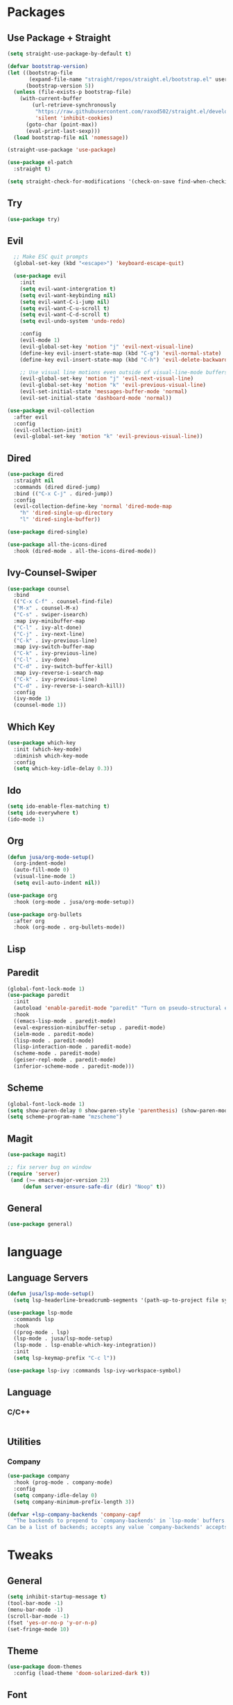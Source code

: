 #+STARTUP: overview hidestars 
* Packages
** Use Package + Straight
#+BEGIN_SRC emacs-lisp
(setq straight-use-package-by-default t)

(defvar bootstrap-version)
(let ((bootstrap-file
       (expand-file-name "straight/repos/straight.el/bootstrap.el" user-emacs-directory))
      (bootstrap-version 5))
  (unless (file-exists-p bootstrap-file)
    (with-current-buffer
        (url-retrieve-synchronously
         "https://raw.githubusercontent.com/raxod502/straight.el/develop/install.el"
         'silent 'inhibit-cookies)
      (goto-char (point-max))
      (eval-print-last-sexp)))
  (load bootstrap-file nil 'nomessage))

(straight-use-package 'use-package)

(use-package el-patch
  :straight t)

(setq straight-check-for-modifications '(check-on-save find-when-checking))
#+END_SRC

** Try
#+BEGIN_SRC emacs-lisp
(use-package try)
#+END_SRC

** Evil
#+BEGIN_SRC emacs-lisp
  ;; Make ESC quit prompts
  (global-set-key (kbd "<escape>") 'keyboard-escape-quit)

  (use-package evil
    :init
    (setq evil-want-intergration t)
    (setq evil-want-keybinding nil)
    (setq evil-want-C-i-jump nil)
    (setq evil-want-C-u-scroll t)
    (setq evil-want-C-d-scroll t)
    (setq evil-undo-system 'undo-redo)

    :config
    (evil-mode 1)
    (evil-global-set-key 'motion "j" 'evil-next-visual-line)
    (define-key evil-insert-state-map (kbd "C-g") 'evil-normal-state)
    (define-key evil-insert-state-map (kbd "C-h") 'evil-delete-backward-char-and-join)

    ;; Use visual line motions even outside of visual-line-mode buffers
    (evil-global-set-key 'motion "j" 'evil-next-visual-line)
    (evil-global-set-key 'motion "k" 'evil-previous-visual-line)
    (evil-set-initial-state 'messages-buffer-mode 'normal)
    (evil-set-initial-state 'dashboard-mode 'normal))

(use-package evil-collection
  :after evil
  :config
  (evil-collection-init)
  (evil-global-set-key 'motion "k" 'evil-previous-visual-line))

#+END_SRC

** Dired
#+BEGIN_SRC emacs-lisp
(use-package dired
  :straight nil
  :commands (dired dired-jump)
  :bind (("C-x C-j" . dired-jump))
  :config
  (evil-collection-define-key 'normal 'dired-mode-map
    "h" 'dired-single-up-directory
    "l" 'dired-single-buffer))

(use-package dired-single)

(use-package all-the-icons-dired
  :hook (dired-mode . all-the-icons-dired-mode))
#+END_SRC
** Ivy-Counsel-Swiper
#+BEGIN_SRC emacs-lisp
(use-package counsel
  :bind
  (("C-x C-f" . counsel-find-file)
  ("M-x" . counsel-M-x)
  ("C-s" . swiper-isearch)
  :map ivy-minibuffer-map
  ("C-l" . ivy-alt-done)
  ("C-j" . ivy-next-line)
  ("C-k" . ivy-previous-line)
  :map ivy-switch-buffer-map
  ("C-k" . ivy-previous-line)
  ("C-l" . ivy-done)
  ("C-d" . ivy-switch-buffer-kill)
  :map ivy-reverse-i-search-map
  ("C-k" . ivy-previous-line)
  ("C-d" . ivy-reverse-i-search-kill))
  :config
  (ivy-mode 1)
  (counsel-mode 1))
#+END_SRC

** Which Key
#+BEGIN_SRC emacs-lisp
(use-package which-key
  :init (which-key-mode)
  :diminish which-key-mode
  :config
  (setq which-key-idle-delay 0.3))
#+END_SRC

** Ido
#+BEGIN_SRC emacs-lisp
(setq ido-enable-flex-matching t)
(setq ido-everywhere t)
(ido-mode 1)
#+END_SRC

** Org
#+BEGIN_SRC emacs-lisp
(defun jusa/org-mode-setup()
  (org-indent-mode)
  (auto-fill-mode 0)
  (visual-line-mode 1)
  (setq evil-auto-indent nil))

(use-package org
  :hook (org-mode . jusa/org-mode-setup))

(use-package org-bullets
  :after org
  :hook (org-mode . org-bullets-mode))
#+END_SRC

** Lisp
** Paredit
#+BEGIN_SRC emacs-lisp
(global-font-lock-mode 1)
(use-package paredit
  :init
  (autoload 'enable-paredit-mode "paredit" "Turn on pseudo-structural editing of Lisp code." t)
  :hook
  ((emacs-lisp-mode . paredit-mode)
  (eval-expression-minibuffer-setup . paredit-mode)
  (ielm-mode . paredit-mode)
  (lisp-mode . paredit-mode)
  (lisp-interaction-mode . paredit-mode)
  (scheme-mode . paredit-mode)
  (geiser-repl-mode . paredit-mode)
  (inferior-scheme-mode . paredit-mode)))
#+END_SRC
** Scheme
#+BEGIN_SRC emacs-lisp
(global-font-lock-mode 1) 
(setq show-paren-delay 0 show-paren-style 'parenthesis) (show-paren-mode 1) 
(setq scheme-program-name "mzscheme")
#+END_SRC

** Magit
#+BEGIN_SRC emacs-lisp
(use-package magit)

;; fix server bug on window
(require 'server)
 (and (>= emacs-major-version 23)
     (defun server-ensure-safe-dir (dir) "Noop" t))
#+END_SRC

** General
#+BEGIN_SRC emacs-lisp
(use-package general)
#+END_SRC
* language
** Language Servers
#+BEGIN_SRC emacs-lisp
(defun jusa/lsp-mode-setup()
  (setq lsp-headerline-breadcrumb-segments '(path-up-to-project file symbols)) (lsp-headerline-breadcrumb-mode))

(use-package lsp-mode
  :commands lsp 
  :hook 
  ((prog-mode . lsp)
  (lsp-mode . jusa/lsp-mode-setup)
  (lsp-mode . lsp-enable-which-key-integration))
  :init
  (setq lsp-keymap-prefix "C-c l"))

(use-package lsp-ivy :commands lsp-ivy-workspace-symbol)
#+END_SRC

** Language
*** C/C++
#+BEGIN_SRC emacs-lisp
#+END_SRC

** Utilities
*** Company
#+BEGIN_SRC emacs-lisp
(use-package company
  :hook (prog-mode . company-mode)
  :config
  (setq company-idle-delay 0)
  (setq company-minimum-prefix-length 3))

(defvar +lsp-company-backends 'company-capf
  "The backends to prepend to `company-backends' in `lsp-mode' buffers.
Can be a list of backends; accepts any value `company-backends' accepts.")
#+END_SRC
* Tweaks
** General
#+BEGIN_SRC emacs-lisp
(setq inhibit-startup-message t)
(tool-bar-mode -1)
(menu-bar-mode -1)
(scroll-bar-mode -1)
(fset 'yes-or-no-p 'y-or-n-p)
(set-fringe-mode 10)
#+END_SRC

** Theme
#+BEGIN_SRC emacs-lisp
(use-package doom-themes
  :config (load-theme 'doom-solarized-dark t))
#+END_SRC

** Font
#+BEGIN_SRC emacs-lisp
(set-face-attribute 'default nil :font "Roboto Mono" :height 160)
(set-fontset-font t nil "symbola" nil 'append)
#+END_SRC

** Mode Line
#+BEGIN_SRC emacs-lisp
;; all-the-icons fonts required
(use-package all-the-icons)
(use-package doom-modeline
  :init (doom-modeline-mode 1)
  :config
  (setq doom-modeline-height 1)
  (set-face-attribute 'mode-line nil :height 90))
#+END_SRC

** Auto Save
#+BEGIN_SRC emacs-lisp
(setq backup-directory-alist 
      '(("." . "~/.emacs-saves")))
#+END_SRC

** Keybind
#+BEGIN_SRC emacs-lisp
 (general-define-key
 :states '(normal motion visual)
 :keymaps 'override
 :prefix "SPC"

 ;; Top level functions
 "/" '(jib/rg :which-key "ripgrep")
 ";" '(spacemacs/deft :which-key "deft")
 ":" '(project-find-file :which-key "p-find file")
 "." '(counsel-find-file :which-key "find file")
 "," '(counsel-recentf :which-key "recent files")
 "TAB" '(switch-to-prev-buffer :which-key "previous buffer")
 "SPC" '(counsel-find-file :which-key "M-x")
 "q" '(save-buffers-kill-terminal :which-key "quit emacs")
 "r" '(jump-to-register :which-key "registers")
 "c" 'org-capture

;; "Applications"
"a" '(nil :which-key "applications")
"ao" '(org-agenda :which-key "org-agenda")
"am" '(mu4e :which-key "mu4e")
"aC" '(calc :which-key "calc")
"ac" '(org-capture :which-key "org-capture")
"aqq" '(org-ql-view :which-key "org-ql-view")
"aqs" '(org-ql-search :which-key "org-ql-search")

"ab" '(nil :which-key "browse url")
"abf" '(browse-url-firefox :which-key "firefox")
"abc" '(browse-url-chrome :which-key "chrome")
"abx" '(xwidget-webkit-browse-url :which-key "xwidget")
"abg" '(jib/er-google :which-key "google search")

"ad" '(dired :which-key "dired")

;; Buffers
"b" '(nil :which-key "buffer")
"bb" '(counsel-switch-buffer :which-key "switch buffers")
"bd" '(evil-delete-buffer :which-key "delete buffer")
"bs" '(jib/switch-to-scratch-buffer :which-key "scratch buffer")
"bm" '(jib/kill-other-buffers :which-key "kill other buffers")
"bi" '(clone-indirect-buffer  :which-key "indirect buffer")
"br" '(revert-buffer :which-key "revert buffer")

;; Files
"f" '(nil :which-key "files")
"fb" '(counsel-bookmark :which-key "bookmarks")
"ff" '(counsel-find-file :which-key "find file")
"fn" '(spacemacs/new-empty-buffer :which-key "new file")
"fr" '(counsel-recentf :which-key "recent files")
"fR" '(rename-file :which-key "rename file")
"fs" '(save-buffer :which-key "save buffer")
"fS" '(evil-write-all :which-key "save all buffers")
"fo" '(reveal-in-osx-finder :which-key "reveal in finder")
"fO" '(jib/open-buffer-file-mac :which-key "open buffer file")

;; Jake
"j" '(nil :which-key "jake")
"jb" '((lambda() (interactive) (find-file (concat jib/dropbox "org/work.org"))) :which-key "work.org")
"jc" '((lambda() (interactive) (find-file (concat jib/dropbox "org/cpb.org"))) :which-key "cpb.org")

"jr" '(restart-emacs :which-key "restart emacs")

"jh" '(nil :which-key "hydras")
"jht" '(jb-hydra-theme-switcher/body :which-key "themes")
"jhf" '(jb-hydra-variable-fonts/body :which-key "mixed-pitch face")
"jhw" '(jb-hydra-window/body :which-key "window control")

"jm" '(nil :which-key "macros/custom commands")
"jml" '(jib/listify :which-key "Listify")
"jmL" '(jib|SubListify :which-key "SubListify")
"jmo" '(jib/org-temp-export-html :which-key "org temp export region")

"jk" '(nil :which-key "agenda/ql")
"jkq" '((lambda () (interactive) (org-ql-view "Jake Work Full View")) :which-key "jake ql")

;; Help/emacs
"h" '(nil :which-key "help/emacs")

"hv" '(counsel-describe-variable :which-key "des. variable")
"hb" '(counsel-descbinds :which-key "des. bindings")
"hM" '(describe-mode :which-key "des. mode")
"hf" '(counsel-describe-function :which-key "des. func")
"hF" '(counsel-describe-face :which-key "des. face")
"hk" '(describe-key :which-key "des. key")

"hed" '((lambda () (interactive) (jump-to-register 67)) :which-key "edit dotfile")

"hm" '(nil :which-key "switch mode")
"hme" '(emacs-lisp-mode :which-key "elisp mode")
"hmo" '(org-mode :which-key "org mode")
"hmt" '(text-mode :which-key "text mode")

"hp" '(nil :which-key "packages")
"hpr" 'package-refresh-contents
"hpi" 'package-install
"hpd" 'package-delete

;; Help/emacs
"x" '(nil :which-key "text")
"xC" '(jib/copy-whole-buffer-to-clipboard :which-key "copy whole buffer to clipboard")
"xr" '(anzu-query-replace :which-key "find and replace")
"xs" '(yas-insert-snippet :which-key "insert yasnippet")
"xf" '(flush-lines :which-key "flush-lines")
"xR" '(replace-regexp :which-key "replace-regexp")

;; Toggles
"t" '(nil :which-key "toggles")
"tt" '(toggle-truncate-lines :which-key "truncate lines")
"tv" '(visual-line-mode :which-key "visual line mode")
"tn" '(display-line-numbers-mode :which-key "display line numbers")
"ta" '(mixed-pitch-mode :which-key "variable pitch mode")
"ty" '(counsel-load-theme :which-key "load theme")
"tw" '(writeroom-mode :which-key "writeroom-mode")
"tR" '(read-only-mode :which-key "read only mode")
"tI" '(toggle-input-method :which-key "toggle input method")
"tr" '(display-fill-column-indicator-mode :which-key "fill column indicator")
"tm" '(hide-mode-line-mode :which-key "hide modeline mode")

;; Windows
"w" '(nil :which-key "window")
"wm" '(maximize-window :which-key "maximize buffer")
"wN" '(make-frame :which-key "make frame")
"wd" '(evil-window-delete :which-key "delete window")
"wc" '(evil-window-delete :which-key "delete window")
"w-" '(split-window-vertically :which-key "split below")
"w/" '(split-window-horizontally :which-key "split right")
"wr" '(jb-hydra-window/body :which-key "hydra window")
"wl" '(evil-window-right :which-key "evil-window-right")
"wh" '(evil-window-left :which-key "evil-window-left")
"wj" '(evil-window-down :which-key "evil-window-down")
"wk" '(evil-window-up :which-key "evil-window-up")
"wz" '(text-scale-adjust :which-key "text zoom")
) ;; End SPC prefix block

;; All-mode keymaps
(general-def
  :keymaps 'override

  ;; Emacs --------
  "M-x" 'counsel-M-x
  "ß" 'evil-window-next ;; option-s
  "Í" 'other-frame ;; option-shift-s
  "C-S-B" 'counsel-switch-buffer
  "∫" 'counsel-switch-buffer ;; option-b
  "s-b" 'counsel-switch-buffer ;; super-b
  "s-o" 'jb-hydra-window/body

  ;; Remapping normal help features to use Counsel version
  "C-h v" 'counsel-describe-variable
  "C-h o" 'counsel-describe-symbol
  "C-h f" 'counsel-describe-function
  "C-h F" 'counsel-describe-face

  ;; Editing ------
  "M-v" 'simpleclip-paste
  "M-V" 'evil-paste-after ;; shift-paste uses the internal clipboard
  "M-c" 'simpleclip-copy
  "M-u" 'capitalize-dwim ;; Default is upcase-dwim
  "M-U" 'upcase-dwim ;; M-S-u (switch upcase and capitalize)

  ;; Utility ------
  "C-c c" 'org-capture
  "C-c a" 'org-agenda
  "C-s" 'swiper ;; Large files will use grep (faster)
  "s-\"" 'ispell-word ;; that's super-shift-'
  "M-+" 'jib/calc-speaking-time
  "M-=" 'count-words
  "C-'" 'avy-goto-char-2
  "C-x C-b" 'bufler-list

  ;; super-number functions
  "s-1" 'mw-thesaurus-lookup-dwim
  "s-!" 'mw-thesaurus-lookup
  "s-2" 'ispell-buffer
  "s-3" 'revert-buffer
  "s-4" '(lambda () (interactive) (counsel-file-jump nil jib/dropbox))
  "s-5" '(lambda () (interactive) (counsel-rg nil jib/dropbox))
  "s-6" 'org-capture
  "s-7" 'jib/open-dropbox-folder-in-finder
  "s-8" 'jib/zoxide-wrapper

  "s-w" 'kill-this-buffer
  )

;; Non-insert mode keymaps
(general-def
  :states '(normal visual motion)
  "gc" 'comment-dwim
  "gC" 'comment-line

  "j" 'evil-next-visual-line ;; I prefer visual line navigation
  "k" 'evil-previous-visual-line ;; "

  "gf" 'xah-open-file-at-cursor
  "f" 'evil-avy-goto-char-in-line

  "\\" '(lambda () (interactive) (org-agenda nil "c"))
  "|" '(lambda () (interactive) (org-ql-view "Columbia Todo"))
  "]\\" '(lambda () (interactive) (org-agenda nil "w"))
  )

(general-def
  :states '(normal visual motion)
  :keymaps 'override
  ;;"s" 'swiper
  "?" 'evil-search-forward)

;; Insert keymaps
;; Many of these are emulating standard Emacs bindings in Evil insert mode, such as C-a, or C-e.
(general-def
  :states '(insert)
  "C-a" 'evil-beginning-of-visual-line
  "C-e" 'evil-end-of-visual-line
  "C-S-a" 'evil-beginning-of-line
  "C-S-e" 'evil-end-of-line
  "C-n" 'evil-next-visual-line
  "C-p" 'evil-previous-visual-line
  )

(general-def
 :keymaps 'emacs
  "C-w C-q" 'kill-this-buffer
 ) 
#+END_SRC


